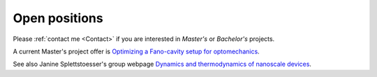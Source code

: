 Open positions
==============

Please :ref:`contact me <Contact>` if you are interested in *Master's* or *Bachelor's* projects. 

A current Master's project offer is `Optimizing a Fano-cavity setup for optomechanics <https://annonsportal.chalmers.se/CareerServices/en/Ads/Details/2673>`_.

See also Janine Splettstoesser's group webpage `Dynamics and thermodynamics of nanoscale devices <https://sites.google.com/site/splettchalmers/research-group/open-positions>`_.
